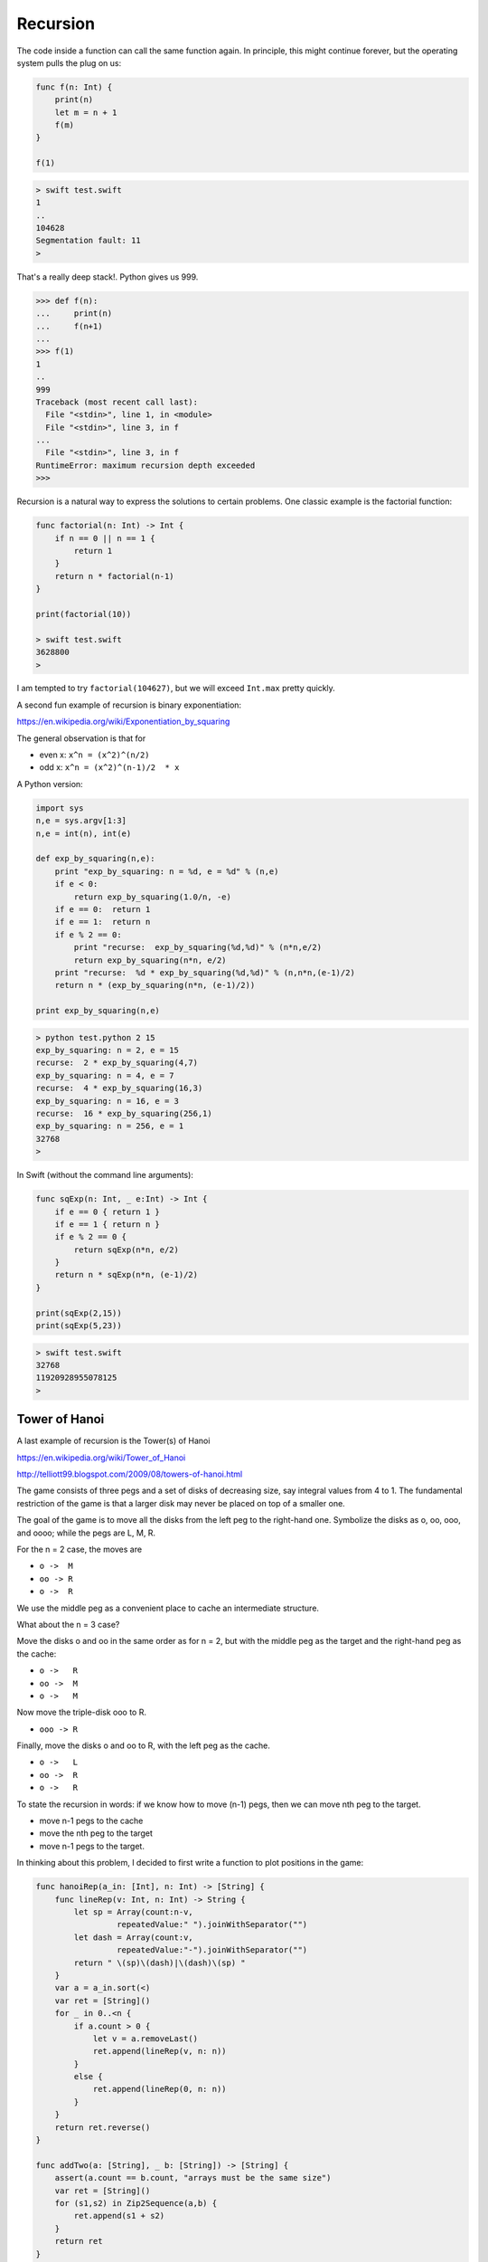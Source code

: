 .. _recursion:

#########
Recursion
#########

The code inside a function can call the same function again.  In principle, this might continue forever, but the operating system pulls the plug on us:

.. sourcecode:: swift

    func f(n: Int) {
        print(n)
        let m = n + 1
        f(m)
    }

    f(1)
    
.. sourcecode:: bash

    > swift test.swift 
    1
    ..
    104628
    Segmentation fault: 11
    >

That's a really deep stack!.  Python gives us 999.

.. sourcecode:: python
    
    >>> def f(n):
    ...     print(n)
    ...     f(n+1)
    ... 
    >>> f(1)
    1
    ..
    999
    Traceback (most recent call last):
      File "<stdin>", line 1, in <module>
      File "<stdin>", line 3, in f
    ...
      File "<stdin>", line 3, in f
    RuntimeError: maximum recursion depth exceeded
    >>>

Recursion is a natural way to express the solutions to certain problems.  One classic example is the factorial function:

.. sourcecode:: swift

    func factorial(n: Int) -> Int {
        if n == 0 || n == 1 {
            return 1
        }
        return n * factorial(n-1)
    }

    print(factorial(10))
    
    > swift test.swift 
    3628800
    >

I am tempted to try ``factorial(104627)``, but we will exceed ``Int.max`` pretty quickly.

A second fun example of recursion is binary exponentiation:

https://en.wikipedia.org/wiki/Exponentiation_by_squaring

The general observation is that for

- even x:  ``x^n = (x^2)^(n/2)``
- odd x:   ``x^n = (x^2)^(n-1)/2  * x``

A Python version:

.. sourcecode:: python

    import sys
    n,e = sys.argv[1:3]
    n,e = int(n), int(e)

    def exp_by_squaring(n,e):
        print "exp_by_squaring: n = %d, e = %d" % (n,e)
        if e < 0:   
            return exp_by_squaring(1.0/n, -e)
        if e == 0:  return 1
        if e == 1:  return n
        if e % 2 == 0:
            print "recurse:  exp_by_squaring(%d,%d)" % (n*n,e/2)
            return exp_by_squaring(n*n, e/2)
        print "recurse:  %d * exp_by_squaring(%d,%d)" % (n,n*n,(e-1)/2)
        return n * (exp_by_squaring(n*n, (e-1)/2))

    print exp_by_squaring(n,e)

.. sourcecode:: bash

    > python test.python 2 15
    exp_by_squaring: n = 2, e = 15
    recurse:  2 * exp_by_squaring(4,7)
    exp_by_squaring: n = 4, e = 7
    recurse:  4 * exp_by_squaring(16,3)
    exp_by_squaring: n = 16, e = 3
    recurse:  16 * exp_by_squaring(256,1)
    exp_by_squaring: n = 256, e = 1
    32768
    >

In Swift (without the command line arguments):

.. sourcecode:: swift

    func sqExp(n: Int, _ e:Int) -> Int {
        if e == 0 { return 1 }
        if e == 1 { return n }
        if e % 2 == 0 {
            return sqExp(n*n, e/2)
        }
        return n * sqExp(n*n, (e-1)/2)
    }

    print(sqExp(2,15))
    print(sqExp(5,23))

.. sourcecode:: bash

    > swift test.swift 
    32768
    11920928955078125
    >

--------------
Tower of Hanoi
--------------

A last example of recursion is the Tower(s) of Hanoi

https://en.wikipedia.org/wiki/Tower_of_Hanoi

.. image:: /figures/towers.png
    :scale: 100 %

http://telliott99.blogspot.com/2009/08/towers-of-hanoi.html

The game consists of three pegs and a set of disks of decreasing size, say integral values from 4 to 1.  The fundamental restriction of the game is that a larger disk may never be placed on top of a smaller one.

The goal of the game is to move all the disks from the left peg to the right-hand one.  Symbolize the disks as o, oo, ooo, and oooo;  while the pegs are L, M, R.

For the n = 2 case, the moves are

- ``o ->  M``
- ``oo -> R``
- ``o ->  R``

We use the middle peg as a convenient place to cache an intermediate structure.

What about the n = 3 case?  

Move the disks o and oo in the same order as for n = 2, but with the middle peg as the target and the right-hand peg as the cache:

- ``o ->   R``
- ``oo ->  M``
- ``o ->   M``

Now move the triple-disk ooo to R.

- ``ooo -> R``

Finally, move the disks o and oo to R, with the left peg as the cache.

- ``o ->   L``
- ``oo ->  R``
- ``o ->   R``

To state the recursion in words:  if we know how to move (n-1) pegs, then we can move nth peg to the target.

- move n-1 pegs to the cache
- move the nth peg to the target
- move n-1 pegs to the target.

In thinking about this problem, I decided to first write a function to plot positions in the game:

.. sourcecode:: swift

    func hanoiRep(a_in: [Int], n: Int) -> [String] {
        func lineRep(v: Int, n: Int) -> String {
            let sp = Array(count:n-v, 
                     repeatedValue:" ").joinWithSeparator("")
            let dash = Array(count:v, 
                     repeatedValue:"-").joinWithSeparator("")
            return " \(sp)\(dash)|\(dash)\(sp) "
        }
        var a = a_in.sort(<)
        var ret = [String]()
        for _ in 0..<n {
            if a.count > 0 {
                let v = a.removeLast()
                ret.append(lineRep(v, n: n))
            }
            else {
                ret.append(lineRep(0, n: n))
            }
        }
        return ret.reverse()
    }

    func addTwo(a: [String], _ b: [String]) -> [String] {
        assert(a.count == b.count, "arrays must be the same size")
        var ret = [String]()
        for (s1,s2) in Zip2Sequence(a,b) {
            ret.append(s1 + s2)
        }
        return ret
    }

    func completeHanoiRep(left: [Int], _ middle: [Int], 
                        _ right: [Int]) -> String {
        func maxValue(a: [Int]) -> Int {
            var m = 0
            for v in a { 
                if v > m { 
                    m = v 
                } 
            }
            return m
        }
        let n = maxValue(left + middle + right)
        let s1 = hanoiRep(left, n: n)
        let s2 = hanoiRep(middle, n: n)
        var s = addTwo(s1,s2)
        let s3 = hanoiRep(right, n: n)
        s = (addTwo(s,s3))
        return s.joinWithSeparator("\n")
    }

    func test() {
        print("")
        var s = completeHanoiRep([1,2,3,4],[],[])
        print(s)
        print("\n----------------------------------\n")
        s = completeHanoiRep([3,4],[2],[1])
        print(s)
        print("\n----------------------------------\n")
        s = completeHanoiRep([4],[1,2],[3])
        print(s)
    }

    test()
    
.. sourcecode:: bash

    > swift test.swift 
    
        -|-         |          |     
       --|--        |          |     
      ---|---       |          |     
     ----|----      |          |     

    ----------------------------------

         |          |          |     
         |          |          |     
      ---|---       |          |     
     ----|----    --|--       -|-    

    ----------------------------------

         |          |          |     
         |          |          |     
         |         -|-         |     
     ----|----    --|--     ---|---  
    >

In order, these are the starting position, after the second move in n = 3 game, and after the fourth move in the same game.

A simple way to remember the rules for the game is that the piece to be chosen at each stage (oriented top to bottom and plotted in order left to right), the result is a binary ruler.

.. sourcecode:: bash

                  o
          o       o       o 
      o   o   o   o   o   o   o
    o o o o o o o o o o o o o o o

To form the next stage we would take this whole thing, then add 

.. sourcecode:: bash

    o
    o 
    o
    o
    o

then another copy of:

.. sourcecode:: bash

                  o
          o       o       o 
      o   o   o   o   o   o   o
    o o o o o o o o o o o o o o o

The result is:

.. sourcecode:: bash

                                  o
                  o               o               o
          o       o       o       o       o       o       o    
      o   o   o   o   o   o   o   o   o   o   o   o   o   o   o  
    o o o o o o o o o o o o o o o o o o o o o o o o o o o o o o o 
    

The other rule is that for odd numbered games the middle peg is the target for even numbered disks, and so on.

A much simpler representation is to print the arrays, e.g.:

.. sourcecode:: bash

    [4,3] [1] [2]

Maybe it's just me, but for something moderately complex like this problem, I find it easier to write a solution in Python, and then go back to Swift and look for ways to use Swift's unique features.

Here is a Python solution to the Tower of Hanoi problem.

.. sourcecode:: python

    def pprint():
        pL = []
        for k in 'LMR':
            pL.append(str(D[k]).ljust(20))
        print '\n'.join(pL)

    def validate(v, dst):
        for item in D[dst]:
            assert item > v

    def find_value(value):
        for k in D:
            if value in D[k]:
                return k

    def find_cache(src,dst):
        pD = { 'LM':'R', 'LR':'M', 'MR':'L' }
        k = ''.join(sorted([src,dst]))
        return pD[k]

    def move(value, dst='R'):
        print "move %s dst %s" % (value, dst)
        src = find_value(value)
        validate(value,dst)
        assert value == D[src].pop()
        D[dst].append(value)

    def solve(value,dst):
        pprint()
        print "solve value: %s" % value
        if value == 1:
            move(1, dst)
            return
        src = find_value(value)
        cache = find_cache(src,dst)
        print "src %s dst %s cache %s" % (src, dst, cache)

        solve(value-1,cache)
        move(value,dst)
        solve(value-1,dst)

    N = 3
    sL = range(1,N+1)
    sL.reverse()
    D = { 'L':sL,
          'M':[],
          'R':[] }

    solve(N,'R')
    pprint()
    
And here is what it prints for ``N = 3``:

.. sourcecode:: bash

    > cd ..
    > python test.py
    [3, 2, 1]           
    []                  
    []                  
    solve value: 3
    src L dst R cache M
    [3, 2, 1]           
    []                  
    []                  
    solve value: 2
    src L dst M cache R
    [3, 2, 1]           
    []                  
    []                  
    solve value: 1
    move 1 dst R
    move 2 dst M
    [3]                 
    [2]                 
    [1]                 
    solve value: 1
    move 1 dst M
    move 3 dst R
    []                  
    [2, 1]              
    [3]                 
    solve value: 2
    src M dst R cache L
    []                  
    [2, 1]              
    [3]                 
    solve value: 1
    move 1 dst L
    move 2 dst R
    [1]                 
    []                  
    [3, 2]              
    solve value: 1
    move 1 dst R
    []                  
    []                  
    [3, 2, 1]           
    >  
    
For ``N = 17`` it takes a while, but at the end it prints:

.. sourcecode:: bash

    solve value: 1
    move 1 dst R
    []                  
    []                  
    [17, 16, 15, 14, 13, 12, 11, 10, 9, 8, 7, 6, 5, 4, 3, 2, 1]
    >

According to wikipedia:

    The puzzle was invented by the French mathematician Édouard Lucas in 1883. There is a legend about a Vietnamese temple which contains a large room with three time-worn posts in it surrounded by 64 golden disks. The monks of Hanoi, acting out the command of an ancient prophecy, have been moving these disks, in accordance with the rules of the puzzle, since that time. The puzzle is therefore also known as the Tower of Brahma puzzle. According to the legend, when the last move of the puzzle is completed, the world will end.

Want to try ``N = 64``?
